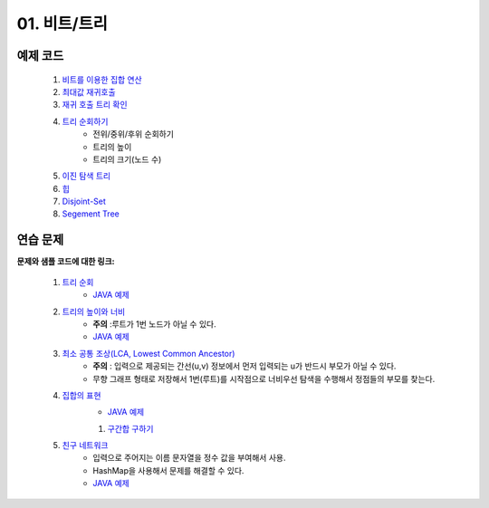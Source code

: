 ﻿
01. 비트/트리
========================================

예제 코드
----------------------------------------

    #. `비트를 이용한 집합 연산 <https://github.com/algocoding/lecture/blob/master/tree/src/SetDemo.java>`_
    #. `최대값 재귀호출 <https://github.com/algocoding/lecture/blob/master/tree/src/GetMaxDemo.java>`_
    #. `재귀 호출 트리 확인 <https://github.com/algocoding/lecture/blob/master/tree/src/RecursionDemo.java>`_
    #. `트리 순회하기  <https://github.com/algocoding/lecture/blob/master/tree/src/TreeDemo.java>`_        
        - 전위/중위/후위 순회하기 
        - 트리의 높이
        - 트리의 크기(노드 수)
    #. `이진 탐색 트리 <https://github.com/algocoding/lecture/blob/master/tree/src/BST.java>`_ 
    #. `힙 <https://github.com/algocoding/lecture/blob/master/tree/src/Heap.java>`_        
    #. `Disjoint-Set <https://github.com/algocoding/lecture/blob/master/tree/src/DisjointSetDemo.java>`_        
    #. `Segement Tree <https://github.com/algocoding/lecture/blob/master/tree/src/SegmentTree.java>`_        


연습 문제
----------------------------------------

**문제와 샘플 코드에 대한 링크:**

    #. `트리 순회 <https://www.acmicpc.net/problem/1991>`_ 
        - `JAVA 예제 <https://github.com/algocoding/lecture/blob/master/tree/src/BOJ1991.java>`_ 
    #. `트리의 높이와 너비 <https://www.acmicpc.net/problem/2250>`_
        - **주의** :루트가 1번 노드가 아닐 수 있다.
        - `JAVA 예제 <https://github.com/algocoding/lecture/blob/master/tree/src/BOJ2250.java>`_ 
	
    #. `최소 공통 조상(LCA, Lowest Common Ancestor) <https://www.acmicpc.net/problem/11437>`_ 
        - **주의** : 입력으로 제공되는 간선(u,v) 정보에서 먼저 입력되는 u가 반드시 부모가 아닐 수 있다. 
        - 무향 그래프 형태로 저장해서 1번(루트)를 시작점으로 너비우선 탐색을 수행해서 정점들의 부모를 찾는다.
		
    #. `집합의 표현 <https://www.acmicpc.net/problem/1717>`_
        - `JAVA 예제 <https://github.com/algocoding/lecture/blob/master/tree/src/BOJ1717.java>`_ 
    
	#. `구간합 구하기 <https://www.acmicpc.net/problem/2042>`_

    #. `친구 네트워크 <https://www.acmicpc.net/problem/4195>`_ 
        - 입력으로 주어지는 이름 문자열을 정수 값을 부여해서 사용.
        - HashMap을 사용해서 문제를 해결할 수 있다.
        - `JAVA 예제 <https://github.com/algocoding/lecture/blob/master/tree/src/BOJ4195.java>`_	
..
    .. disqus::
        :disqus_identifier: master_page
